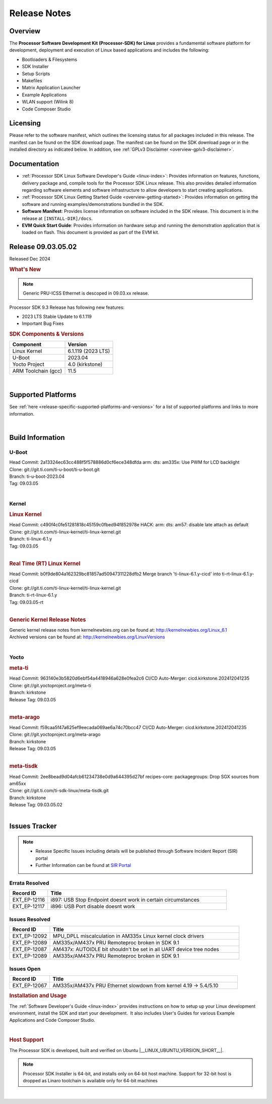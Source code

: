 .. _Release-note-label:


#############
Release Notes
#############

Overview
========

The **Processor Software Development Kit (Processor-SDK) for Linux**
provides a fundamental software platform for development, deployment and
execution of Linux based applications and includes the following:

-  Bootloaders & Filesystems
-  SDK Installer
-  Setup Scripts
-  Makefiles
-  Matrix Application Launcher
-  Example Applications
-  WLAN support (Wilink 8)
-  Code Composer Studio

Licensing
=========

Please refer to the software manifest, which outlines the licensing
status for all packages included in this release. The manifest can be
found on the SDK download page. The manifest can be found on the SDK
download page or in the installed directory as indicated below. In
addition, see :ref:`GPLv3 Disclaimer <overview-gplv3-disclaimer>`.

Documentation
=============
-  :ref:`Processor SDK Linux Software Developer's Guide <linux-index>`: Provides information on features, functions, delivery package and,
   compile tools for the Processor SDK Linux release. This also provides
   detailed information regarding software elements and software
   infrastructure to allow developers to start creating applications.
-  :ref:`Processor SDK Linux Getting Started Guide <overview-getting-started>`: Provides information on getting the software and running
   examples/demonstrations bundled in the SDK.
-  **Software Manifest**: Provides license information on software
   included in the SDK release. This document is in the release at
   ``[INSTALL-DIR]/docs``.
-  **EVM Quick Start Guide**: Provides information on hardware setup and
   running the demonstration application that is loaded on flash. This
   document is provided as part of the EVM kit.

Release 09.03.05.02
===================

Released Dec 2024

.. rubric:: What's New
   :name: whats-new

.. note:: Generic PRU-ICSS Ethernet is descoped in 09.03.xx release.

Processor SDK 9.3 Release has following new features:

- 2023 LTS Stable Update to 6.1.119
- Important Bug Fixes

.. _release-specific-sdk-components-versions:

.. rubric:: SDK Components & Versions
   :name: sdk-components-versions

+--------------------------+----------------------------+
| Component                | Version                    |
+==========================+============================+
| Linux Kernel             | 6.1.119 (2023 LTS)         |
+--------------------------+----------------------------+
| U-Boot                   | 2023.04                    |
+--------------------------+----------------------------+
| Yocto Project            | 4.0 (kirkstone)            |
+--------------------------+----------------------------+
| ARM Toolchain (gcc)      | 11.5                       |
+--------------------------+----------------------------+

|

Supported Platforms
===================
See :ref:`here <release-specific-supported-platforms-and-versions>` for a list of supported platforms and links to more information.

|

Build Information
=================

.. _u-boot-release-notes:

U-Boot
------

| Head Commit: 2a13324ec63cc488f5f578886d0cf6ece348dfda arm: dts: am335x: Use PWM for LCD backlight

| Clone: git://git.ti.com/ti-u-boot/ti-u-boot.git
| Branch: ti-u-boot-2023.04
| Tag: 09.03.05
|

.. _release-specific-build-information-kernel:

Kernel
------

.. _release-specific-build-information-linux-kernel:

.. rubric:: Linux Kernel
   :name: linux-kernel

| Head Commit: c490f4c0fe51281818c45159c0fbed94f852978e HACK: arm: dts: am57: disable late attach as default

| Clone: git://git.ti.com/ti-linux-kernel/ti-linux-kernel.git
| Branch: ti-linux-6.1.y
| Tag: 09.03.05
|

.. _release-specific-build-information-rt-linux-kernel:

.. rubric:: Real Time (RT) Linux Kernel
   :name: real-time-rt-linux-kernel

| Head Commit: b0f9de804a162329bc81857ad50947311228dfb2 Merge branch 'ti-linux-6.1.y-cicd' into ti-rt-linux-6.1.y-cicd

| Clone: git://git.ti.com/ti-linux-kernel/ti-linux-kernel.git
| Branch: ti-rt-linux-6.1.y
| Tag: 09.03.05-rt
|

.. _release-specific-generic-kernel-release-notes:

.. rubric:: Generic Kernel Release Notes
   :name: generic-kernel-release-notes

| Generic kernel release notes from kernelnewbies.org can be found at:
  http://kernelnewbies.org/Linux_6.1
| Archived versions can be found at:
  http://kernelnewbies.org/LinuxVersions

|

Yocto
-----
.. rubric:: meta-ti
   :name: meta-ti

| Head Commit: 963140e3b5820d6ebf54a4418946a628e0fea2c6 CI/CD Auto-Merger: cicd.kirkstone.202412041235

| Clone: git://git.yoctoproject.org/meta-ti
| Branch: kirkstone
| Release Tag: 09.03.05
|

.. rubric:: meta-arago
   :name: meta-arago

| Head Commit: f59caa5f47a625ef9eecada069ae6a74c70bcc47 CI/CD Auto-Merger: cicd.kirkstone.202412041235

| Clone: git://git.yoctoproject.org/meta-arago
| Branch: kirkstone
| Release Tag: 09.03.05
|

.. rubric:: meta-tisdk
   :name: meta-tisdk

| Head Commit: 2ee8bead9d04afcb61234738e0d9a644395d27bf recipes-core: packagegroups: Drop SGX sources from am65xx

| Clone: git://git.ti.com/ti-sdk-linux/meta-tisdk.git
| Branch: kirkstone
| Release Tag: 09.03.05.02
|

Issues Tracker
==============

.. note::

    - Release Specific Issues including details will be published through Software Incident Report (SIR) portal

    - Further Information can be found at `SIR Portal <https://sir.ext.ti.com/>`_

Errata Resolved
---------------
.. csv-table::
   :header: "Record ID", "Title"
   :widths: 15, 70

   "EXT_EP-12116","i897: USB Stop Endpoint doesnt work in certain circumstances"
   "EXT_EP-12117","i896: USB Port disable doesnt work"


Issues Resolved
---------------
.. csv-table::
   :header: "Record ID", "Title"
   :widths: 15, 70

   "EXT_EP-12092","MPU_DPLL miscalculation in AM335x Linux kernel clock drivers"
   "EXT_EP-12089","AM335x/AM437x PRU Remoteproc broken in SDK 9.1"
   "EXT_EP-12087","AM437x: AUTOIDLE bit shouldn't be set in all UART device tree nodes"
   "EXT_EP-12089","AM335x/AM437x PRU Remoteproc broken in SDK 9.1"

Issues Open
-----------
.. csv-table::
   :header: "Record ID", "Title"
   :widths: 15, 70

   "EXT_EP-12067","AM335x/AM437x PRU Ethernet slowdown from kernel 4.19 -> 5.4/5.10"


.. rubric:: Installation and Usage
   :name: installation-and-usage

The :ref:`Software Developer's Guide <linux-index>` provides instructions on how to setup up your Linux development
environment, install the SDK and start your development.  It also includes User's Guides for various Example Applications and Code
Composer Studio.

|

.. rubric:: Host Support
   :name: host-support

The Processor SDK is developed, built and verified on Ubuntu |__LINUX_UBUNTU_VERSION_SHORT__|.


.. note::
   Processor SDK Installer is 64-bit, and installs only on 64-bit host
   machine. Support for 32-bit host is dropped as Linaro toolchain is
   available only for 64-bit machines

|
